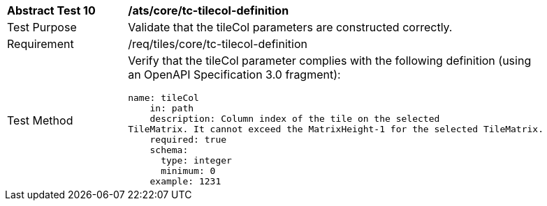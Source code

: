 [width="90%",cols="2,6a"]
|===
^|*Abstract Test 10* |*/ats/core/tc-tilecol-definition*
^|Test Purpose |Validate that the tileCol parameters are constructed correctly.
^|Requirement |/req/tiles/core/tc-tilecol-definition
^|Test Method |Verify that the tileCol parameter complies with the following definition (using an OpenAPI Specification 3.0 fragment):
 
[source,YAML]
----
name: tileCol
    in: path
    description: Column index of the tile on the selected
TileMatrix. It cannot exceed the MatrixHeight-1 for the selected TileMatrix.
    required: true
    schema:
      type: integer
      minimum: 0
    example: 1231
 
 
----
|===

